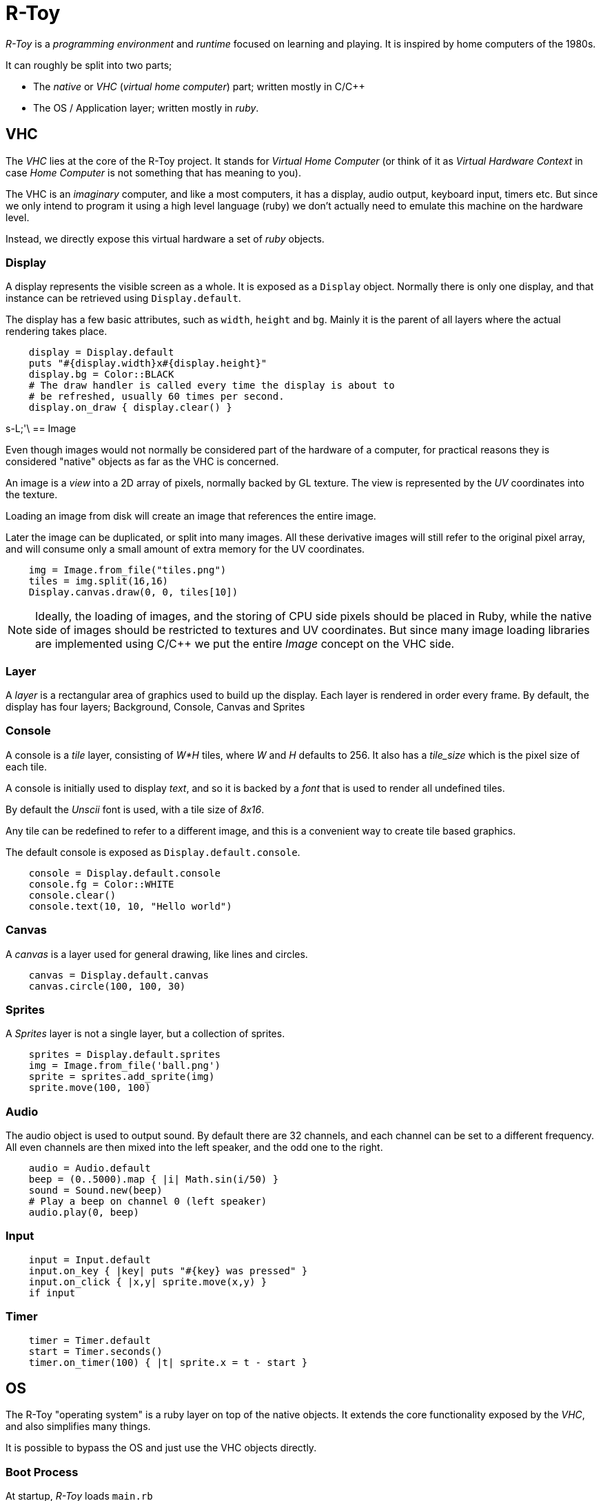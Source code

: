 = R-Toy

_R-Toy_ is a _programming environment_ and _runtime_ focused on learning
and playing. It is inspired by home computers of the 1980s.

It can roughly be split into two parts;

* The _native_ or _VHC_ (_virtual home computer_) part; written mostly in C/C++
* The OS / Application layer; written mostly in _ruby_.

== VHC

The _VHC_ lies at the core of the R-Toy project. It stands for _Virtual Home
Computer_ (or think of it as _Virtual Hardware Context_ in case _Home Computer_
is not something that has meaning to you).

The VHC is an _imaginary_ computer, and like a most computers, it has a
display, audio output, keyboard input, timers etc. But since we only intend to
program it using a high level language (ruby) we don't actually need to emulate
this machine on the hardware level.

Instead, we directly expose this virtual hardware a set of _ruby_ objects.

=== Display

A display represents the visible screen as a whole.  It is exposed as a
`Display` object. Normally there is only one display, and that instance can be
retrieved using `Display.default`.

The display has a few basic attributes, such as `width`, `height` and `bg`.
Mainly it is the parent of all layers where the actual rendering takes place.

[source,ruby]
----
    display = Display.default
    puts "#{display.width}x#{display.height}"
    display.bg = Color::BLACK
    # The draw handler is called every time the display is about to
    # be refreshed, usually 60 times per second.
    display.on_draw { display.clear() }
----

s-L;'\
== Image

Even though images would not normally be considered part of the hardware of a
computer, for practical reasons they is considered "native" objects as far as
the VHC is concerned.

An image is a _view_ into a 2D array of pixels, normally backed by GL texture.
The view is represented by the _UV_ coordinates into the texture.

Loading an image from disk will create an image that references the entire
image.

Later the image can be duplicated, or split into many images. All these
derivative images will still refer to the original pixel array, and will
consume only a small amount of extra memory for the UV coordinates.

[source,ruby]
----
    img = Image.from_file("tiles.png")
    tiles = img.split(16,16)
    Display.canvas.draw(0, 0, tiles[10])
----

NOTE: Ideally, the loading of images, and the storing of CPU side pixels should
be placed in Ruby, while the native side of images should be restricted to
textures and UV coordinates. But since many image loading libraries are
implemented using C/C++ we put the entire _Image_ concept on the VHC side.

=== Layer

A _layer_ is a rectangular area of graphics used to build up the display.  Each
layer is rendered in order every frame. By default, the display has four
layers; Background, Console, Canvas and Sprites

=== Console

A console is a _tile_ layer, consisting of _W*H_ tiles, where _W_ and _H_
defaults to 256. It also has a _tile_size_ which is the pixel size of each
tile.

A console is initially used to display _text_, and so it is backed by a _font_
that is used to render all undefined tiles.

By default the _Unscii_ font is used, with a tile size of _8x16_.

Any tile can be redefined to refer to a different image, and this is a
convenient way to create tile based graphics.

The default console is exposed as `Display.default.console`.

[source,ruby]
----
    console = Display.default.console
    console.fg = Color::WHITE
    console.clear()
    console.text(10, 10, "Hello world")
----

=== Canvas

A _canvas_ is a layer used for general drawing, like lines and circles.

[source,ruby]
----
    canvas = Display.default.canvas
    canvas.circle(100, 100, 30)
----

=== Sprites

A _Sprites_ layer is not a single layer, but a collection of sprites.

[source,ruby]
----
    sprites = Display.default.sprites
    img = Image.from_file('ball.png')
    sprite = sprites.add_sprite(img)
    sprite.move(100, 100)
----

=== Audio

The audio object is used to output sound. By default there are 32 channels,
and each channel can be set to a different frequency. All even channels
are then mixed into the left speaker, and the odd one to the right.

[source,ruby]
----
    audio = Audio.default
    beep = (0..5000).map { |i| Math.sin(i/50) }
    sound = Sound.new(beep)
    # Play a beep on channel 0 (left speaker)
    audio.play(0, beep)
----

=== Input

[source,ruby]
----
    input = Input.default
    input.on_key { |key| puts "#{key} was pressed" }
    input.on_click { |x,y| sprite.move(x,y) }
    if input
----

=== Timer

[source,ruby]
----
    timer = Timer.default
    start = Timer.seconds()
    timer.on_timer(100) { |t| sprite.x = t - start }
----

== OS

The R-Toy "operating system" is a ruby layer on top of the native objects.
It extends the core functionality exposed by the _VHC_, and also simplifies
many things.

It is possible to bypass the OS and just use the VHC objects directly.

=== Boot Process

At startup, _R-Toy_ loads `main.rb`

`main.rb` begins by loading `os.rb` followed by other required ruby
modules.

Then the OS is "booted" by creating the main _Fiber_ that in turn normally
starts the _REPL_. Using ruby Fibers allows us to perform cooperative multi
tasking, even when not using real threads. This is what allows us to blocking
IO (such as _read_line()_) even when running in a web browser.

=== Applications

==== The REPL

The REPL continuously reads lines of text from the user and executes them.

==== The Editor

The editor is used to load,edit & run ruby code.

=== Shortcuts

* `display` refers to `Default.display`
* `console` refers to `Default.display.console`
